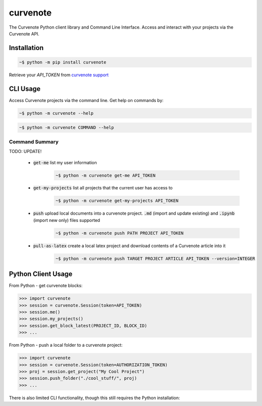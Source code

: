 .. role:: bash(code)
   :language: bash

curvenote
#########

The Curvenote Python client library and Command Line Interface.
Access and interact with your projects via the Curvenote API.


Installation
************

.. code-block:: bash

    ~$ python -m pip install curvenote

Retrieve your `API_TOKEN` from  `curvenote support <mailto:support@curvenote.com>`_


CLI Usage
*********

Access Curvenote projects via the command line. Get help on commands by:

.. code-block:: bash

    ~$ python -m curvenote --help

.. code-block:: bash

    ~$ python -m curvenote COMMAND --help

Command Summary
===============

TODO: UPDATE!

 - :code:`get-me` list my user information
    .. code-block:: bash

        ~$ python -m curvenote get-me API_TOKEN

 - :code:`get-my-projects` list all projects that the current user has access to
    .. code-block:: bash

        ~$ python -m curvenote get-my-projects API_TOKEN

 - :code:`push` upload local documents into a curvenote project. :code:`.md` (import and update existing) and :code:`.ipynb` (import new only) files supported
    .. code-block:: bash

        ~$ python -m curvenote push PATH PROJECT API_TOKEN

 - :code:`pull-as-latex` create a local latex project and download contents of a Curvenote article into it
     .. code-block:: bash

        ~$ python -m curvenote push TARGET PROJECT ARTICLE API_TOKEN --version=INTEGER

Python Client Usage
*******************

From Python - get curvenote blocks:

.. code-block:: python

    >>> import curvenote
    >>> session = curvenote.Session(token=API_TOKEN)
    >>> session.me()
    >>> session.my_projects()
    >>> session.get_block_latest(PROJECT_ID, BLOCK_ID)
    >>> ...

From Python - push a local folder to a curvenote project:

.. code-block:: python

    >>> import curvenote
    >>> session = curvenote.Session(token=AUTHORIZATION_TOKEN)
    >>> proj = session.get_project("My Cool Project")
    >>> session.push_folder("./cool_stuff/", proj)
    >>> ...

There is also limited CLI functionality, though this still requires the
Python installation:


